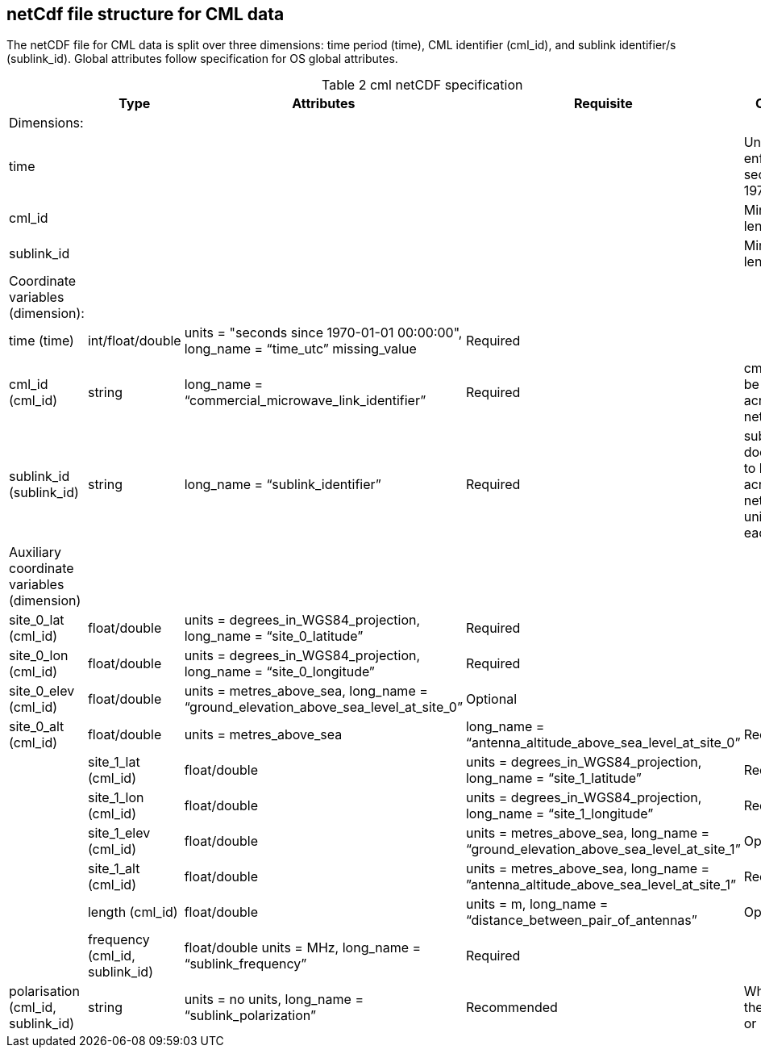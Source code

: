 
== netCdf file structure for CML data

The netCDF file for CML data is split over three dimensions: time period (time), CML identifier (cml_id), and sublink identifier/s (sublink_id). Global attributes follow specification for OS global attributes.

[[table-cml-netCDF-specification]]
.cml netCDF specification
[options="header",cols="2,2,2,2,2", caption="Table 2 "]
|===============
||Type|Attributes|Requisite|Comments

| Dimensions:| | | | 

| time| | | | Unlimited size, enforce UTC seconds since 1970-01-01

| cml_id| | | | Minimum length is 1

| sublink_id| | | | Minimum length is 1


| Coordinate variables (dimension):| | | | 

| time (time)| int/float/double| units = "seconds since 1970-01-01 00:00:00", long_name = “time_utc” missing_value| Required| 

| cml_id (cml_id)| string| long_name = “commercial_microwave_link_identifier”| Required| cml_id has to be unique across the network

| sublink_id (sublink_id)| string| long_name = “sublink_identifier”| Required| sublink_id does not have to be unique across the network (but unique within each CML)


| Auxiliary coordinate variables (dimension)| | | |

| site_0_lat (cml_id)| float/double| units = degrees_in_WGS84_projection, long_name = “site_0_latitude”| Required| 

| site_0_lon (cml_id)| float/double| units = degrees_in_WGS84_projection, long_name = “site_0_longitude”| Required| 

| site_0_elev (cml_id)| float/double| units = metres_above_sea, long_name = “ground_elevation_above_sea_level_at_site_0”| Optional|

| site_0_alt (cml_id)| float/double| units = metres_above_sea| long_name = “antenna_altitude_above_sea_level_at_site_0”| Recommended|

| site_1_lat (cml_id)| float/double| units = degrees_in_WGS84_projection, long_name = “site_1_latitude”| Required| 

| site_1_lon (cml_id)| float/double| units = degrees_in_WGS84_projection, long_name = “site_1_longitude”| Required| 

| site_1_elev (cml_id)| float/double| units = metres_above_sea, long_name = “ground_elevation_above_sea_level_at_site_1”| Optional| 

| site_1_alt (cml_id)| float/double| units = metres_above_sea, long_name = ”antenna_altitude_above_sea_level_at_site_1”| Recommended| 

| length (cml_id)| float/double| units = m, long_name = “distance_between_pair_of_antennas”| Optional| 

| frequency (cml_id, sublink_id)| float/double units = MHz, long_name = “sublink_frequency”| Required| 

| polarisation (cml_id, sublink_id)| string| units = no units, long_name = “sublink_polarization”| Recommended| When string then ‘vertical’ or ‘horizontal’
 

|===============
